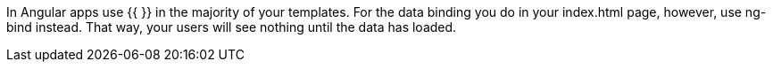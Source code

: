 

In Angular apps use {{ }} in the majority of your templates. For the data binding you do in your index.html page, however, 
use ng-bind instead. That way, your users will see nothing until the data has loaded.

